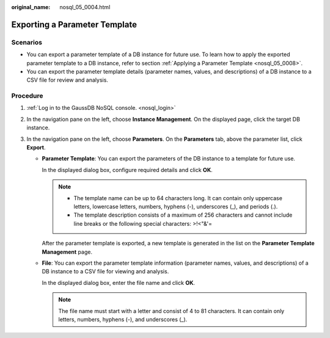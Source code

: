 :original_name: nosql_05_0004.html

.. _nosql_05_0004:

Exporting a Parameter Template
==============================

Scenarios
---------

-  You can export a parameter template of a DB instance for future use. To learn how to apply the exported parameter template to a DB instance, refer to section :ref:`Applying a Parameter Template <nosql_05_0008>`.
-  You can export the parameter template details (parameter names, values, and descriptions) of a DB instance to a CSV file for review and analysis.

Procedure
---------

#. :ref:`Log in to the GaussDB NoSQL console. <nosql_login>`
#. In the navigation pane on the left, choose **Instance Management**. On the displayed page, click the target DB instance.
#. In the navigation pane on the left, choose **Parameters**. On the **Parameters** tab, above the parameter list, click **Export**.

   -  **Parameter Template**: You can export the parameters of the DB instance to a template for future use.

      In the displayed dialog box, configure required details and click **OK**.

      .. note::

         -  The template name can be up to 64 characters long. It can contain only uppercase letters, lowercase letters, numbers, hyphens (-), underscores (_), and periods (.).
         -  The template description consists of a maximum of 256 characters and cannot include line breaks or the following special characters: >!<"&'=

      After the parameter template is exported, a new template is generated in the list on the **Parameter Template Management** page.

   -  **File**: You can export the parameter template information (parameter names, values, and descriptions) of a DB instance to a CSV file for viewing and analysis.

      In the displayed dialog box, enter the file name and click **OK**.

      .. note::

         The file name must start with a letter and consist of 4 to 81 characters. It can contain only letters, numbers, hyphens (-), and underscores (_).
